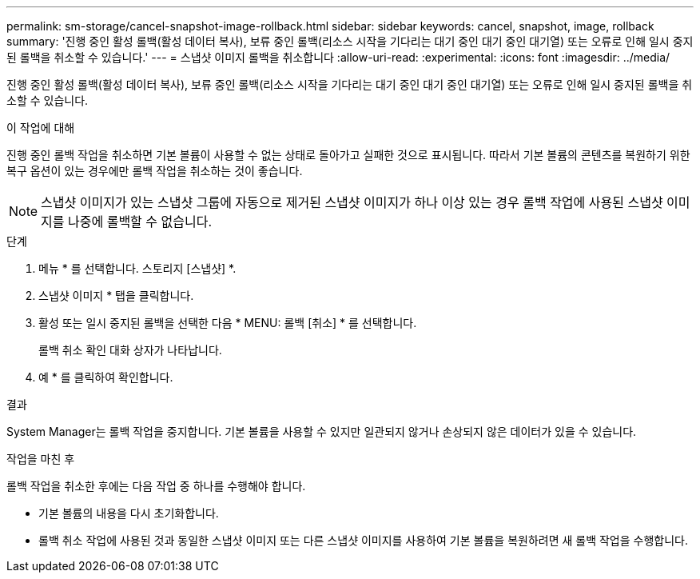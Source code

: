 ---
permalink: sm-storage/cancel-snapshot-image-rollback.html 
sidebar: sidebar 
keywords: cancel, snapshot, image, rollback 
summary: '진행 중인 활성 롤백(활성 데이터 복사), 보류 중인 롤백(리소스 시작을 기다리는 대기 중인 대기 중인 대기열) 또는 오류로 인해 일시 중지된 롤백을 취소할 수 있습니다.' 
---
= 스냅샷 이미지 롤백을 취소합니다
:allow-uri-read: 
:experimental: 
:icons: font
:imagesdir: ../media/


[role="lead"]
진행 중인 활성 롤백(활성 데이터 복사), 보류 중인 롤백(리소스 시작을 기다리는 대기 중인 대기 중인 대기열) 또는 오류로 인해 일시 중지된 롤백을 취소할 수 있습니다.

.이 작업에 대해
진행 중인 롤백 작업을 취소하면 기본 볼륨이 사용할 수 없는 상태로 돌아가고 실패한 것으로 표시됩니다. 따라서 기본 볼륨의 콘텐츠를 복원하기 위한 복구 옵션이 있는 경우에만 롤백 작업을 취소하는 것이 좋습니다.

[NOTE]
====
스냅샷 이미지가 있는 스냅샷 그룹에 자동으로 제거된 스냅샷 이미지가 하나 이상 있는 경우 롤백 작업에 사용된 스냅샷 이미지를 나중에 롤백할 수 없습니다.

====
.단계
. 메뉴 * 를 선택합니다. 스토리지 [스냅샷] *.
. 스냅샷 이미지 * 탭을 클릭합니다.
. 활성 또는 일시 중지된 롤백을 선택한 다음 * MENU: 롤백 [취소] * 를 선택합니다.
+
롤백 취소 확인 대화 상자가 나타납니다.

. 예 * 를 클릭하여 확인합니다.


.결과
System Manager는 롤백 작업을 중지합니다. 기본 볼륨을 사용할 수 있지만 일관되지 않거나 손상되지 않은 데이터가 있을 수 있습니다.

.작업을 마친 후
롤백 작업을 취소한 후에는 다음 작업 중 하나를 수행해야 합니다.

* 기본 볼륨의 내용을 다시 초기화합니다.
* 롤백 취소 작업에 사용된 것과 동일한 스냅샷 이미지 또는 다른 스냅샷 이미지를 사용하여 기본 볼륨을 복원하려면 새 롤백 작업을 수행합니다.

